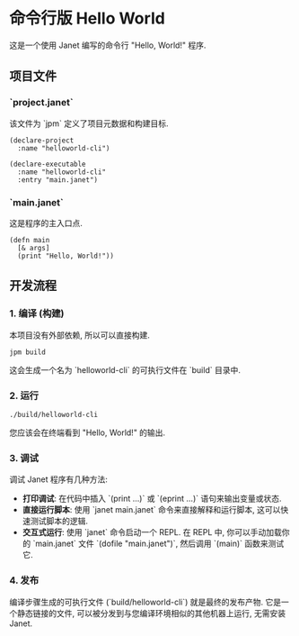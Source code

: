 * 命令行版 Hello World

这是一个使用 Janet 编写的命令行 "Hello, World!" 程序.

** 项目文件

*** `project.janet`

该文件为 `jpm` 定义了项目元数据和构建目标.

#+BEGIN_SRC janet
(declare-project
  :name "helloworld-cli")

(declare-executable
  :name "helloworld-cli"
  :entry "main.janet")
#+END_SRC

*** `main.janet`

这是程序的主入口点.

#+BEGIN_SRC janet
(defn main
  [& args]
  (print "Hello, World!"))
#+END_SRC

** 开发流程

*** 1. 编译 (构建)

本项目没有外部依赖, 所以可以直接构建.

#+BEGIN_SRC shell
jpm build
#+END_SRC

这会生成一个名为 `helloworld-cli` 的可执行文件在 `build` 目录中.

*** 2. 运行

#+BEGIN_SRC shell
./build/helloworld-cli
#+END_SRC

您应该会在终端看到 "Hello, World!" 的输出.

*** 3. 调试

调试 Janet 程序有几种方法:
- *打印调试*: 在代码中插入 `(print ...)` 或 `(eprint ...)` 语句来输出变量或状态.
- *直接运行脚本*: 使用 `janet main.janet` 命令来直接解释和运行脚本, 这可以快速测试脚本的逻辑.
- *交互式运行*: 使用 `janet` 命令启动一个 REPL. 在 REPL 中, 你可以手动加载你的 `main.janet` 文件 `(dofile "main.janet")`, 然后调用 `(main)` 函数来测试它.

*** 4. 发布

编译步骤生成的可执行文件 (`build/helloworld-cli`) 就是最终的发布产物. 它是一个静态链接的文件, 可以被分发到与您编译环境相似的其他机器上运行, 无需安装 Janet.

